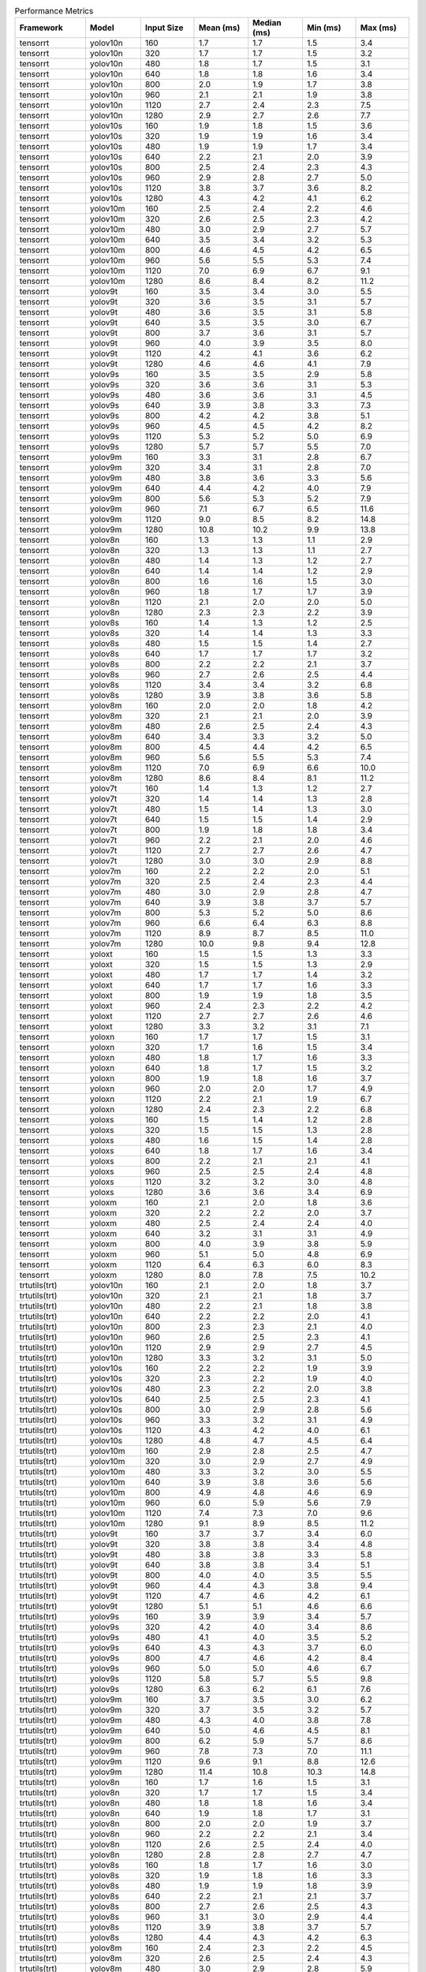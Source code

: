 .. csv-table:: Performance Metrics
   :header: Framework,Model,Input Size,Mean (ms),Median (ms),Min (ms),Max (ms)
   :widths: 10,10,10,10,10,10,10

   tensorrt,yolov10n,160,1.7,1.7,1.5,3.4
   tensorrt,yolov10n,320,1.7,1.7,1.5,3.2
   tensorrt,yolov10n,480,1.8,1.7,1.5,3.1
   tensorrt,yolov10n,640,1.8,1.8,1.6,3.4
   tensorrt,yolov10n,800,2.0,1.9,1.7,3.8
   tensorrt,yolov10n,960,2.1,2.1,1.9,3.8
   tensorrt,yolov10n,1120,2.7,2.4,2.3,7.5
   tensorrt,yolov10n,1280,2.9,2.7,2.6,7.7
   tensorrt,yolov10s,160,1.9,1.8,1.5,3.6
   tensorrt,yolov10s,320,1.9,1.9,1.6,3.4
   tensorrt,yolov10s,480,1.9,1.9,1.7,3.4
   tensorrt,yolov10s,640,2.2,2.1,2.0,3.9
   tensorrt,yolov10s,800,2.5,2.4,2.3,4.3
   tensorrt,yolov10s,960,2.9,2.8,2.7,5.0
   tensorrt,yolov10s,1120,3.8,3.7,3.6,8.2
   tensorrt,yolov10s,1280,4.3,4.2,4.1,6.2
   tensorrt,yolov10m,160,2.5,2.4,2.2,4.6
   tensorrt,yolov10m,320,2.6,2.5,2.3,4.2
   tensorrt,yolov10m,480,3.0,2.9,2.7,5.7
   tensorrt,yolov10m,640,3.5,3.4,3.2,5.3
   tensorrt,yolov10m,800,4.6,4.5,4.2,6.5
   tensorrt,yolov10m,960,5.6,5.5,5.3,7.4
   tensorrt,yolov10m,1120,7.0,6.9,6.7,9.1
   tensorrt,yolov10m,1280,8.6,8.4,8.2,11.2
   tensorrt,yolov9t,160,3.5,3.4,3.0,5.5
   tensorrt,yolov9t,320,3.6,3.5,3.1,5.7
   tensorrt,yolov9t,480,3.6,3.5,3.1,5.8
   tensorrt,yolov9t,640,3.5,3.5,3.0,6.7
   tensorrt,yolov9t,800,3.7,3.6,3.1,5.7
   tensorrt,yolov9t,960,4.0,3.9,3.5,8.0
   tensorrt,yolov9t,1120,4.2,4.1,3.6,6.2
   tensorrt,yolov9t,1280,4.6,4.6,4.1,7.9
   tensorrt,yolov9s,160,3.5,3.5,2.9,5.8
   tensorrt,yolov9s,320,3.6,3.6,3.1,5.3
   tensorrt,yolov9s,480,3.6,3.6,3.1,4.5
   tensorrt,yolov9s,640,3.9,3.8,3.3,7.3
   tensorrt,yolov9s,800,4.2,4.2,3.8,5.1
   tensorrt,yolov9s,960,4.5,4.5,4.2,8.2
   tensorrt,yolov9s,1120,5.3,5.2,5.0,6.9
   tensorrt,yolov9s,1280,5.7,5.7,5.5,7.0
   tensorrt,yolov9m,160,3.3,3.1,2.8,6.7
   tensorrt,yolov9m,320,3.4,3.1,2.8,7.0
   tensorrt,yolov9m,480,3.8,3.6,3.3,5.6
   tensorrt,yolov9m,640,4.4,4.2,4.0,7.9
   tensorrt,yolov9m,800,5.6,5.3,5.2,7.9
   tensorrt,yolov9m,960,7.1,6.7,6.5,11.6
   tensorrt,yolov9m,1120,9.0,8.5,8.2,14.8
   tensorrt,yolov9m,1280,10.8,10.2,9.9,13.8
   tensorrt,yolov8n,160,1.3,1.3,1.1,2.9
   tensorrt,yolov8n,320,1.3,1.3,1.1,2.7
   tensorrt,yolov8n,480,1.4,1.3,1.2,2.7
   tensorrt,yolov8n,640,1.4,1.4,1.2,2.9
   tensorrt,yolov8n,800,1.6,1.6,1.5,3.0
   tensorrt,yolov8n,960,1.8,1.7,1.7,3.9
   tensorrt,yolov8n,1120,2.1,2.0,2.0,5.0
   tensorrt,yolov8n,1280,2.3,2.3,2.2,3.9
   tensorrt,yolov8s,160,1.4,1.3,1.2,2.5
   tensorrt,yolov8s,320,1.4,1.4,1.3,3.3
   tensorrt,yolov8s,480,1.5,1.5,1.4,2.7
   tensorrt,yolov8s,640,1.7,1.7,1.7,3.2
   tensorrt,yolov8s,800,2.2,2.2,2.1,3.7
   tensorrt,yolov8s,960,2.7,2.6,2.5,4.4
   tensorrt,yolov8s,1120,3.4,3.4,3.2,6.8
   tensorrt,yolov8s,1280,3.9,3.8,3.6,5.8
   tensorrt,yolov8m,160,2.0,2.0,1.8,4.2
   tensorrt,yolov8m,320,2.1,2.1,2.0,3.9
   tensorrt,yolov8m,480,2.6,2.5,2.4,4.3
   tensorrt,yolov8m,640,3.4,3.3,3.2,5.0
   tensorrt,yolov8m,800,4.5,4.4,4.2,6.5
   tensorrt,yolov8m,960,5.6,5.5,5.3,7.4
   tensorrt,yolov8m,1120,7.0,6.9,6.6,10.0
   tensorrt,yolov8m,1280,8.6,8.4,8.1,11.2
   tensorrt,yolov7t,160,1.4,1.3,1.2,2.7
   tensorrt,yolov7t,320,1.4,1.4,1.3,2.8
   tensorrt,yolov7t,480,1.5,1.4,1.3,3.0
   tensorrt,yolov7t,640,1.5,1.5,1.4,2.9
   tensorrt,yolov7t,800,1.9,1.8,1.8,3.4
   tensorrt,yolov7t,960,2.2,2.1,2.0,4.6
   tensorrt,yolov7t,1120,2.7,2.7,2.6,4.7
   tensorrt,yolov7t,1280,3.0,3.0,2.9,8.8
   tensorrt,yolov7m,160,2.2,2.2,2.0,5.1
   tensorrt,yolov7m,320,2.5,2.4,2.3,4.4
   tensorrt,yolov7m,480,3.0,2.9,2.8,4.7
   tensorrt,yolov7m,640,3.9,3.8,3.7,5.7
   tensorrt,yolov7m,800,5.3,5.2,5.0,8.6
   tensorrt,yolov7m,960,6.6,6.4,6.3,8.8
   tensorrt,yolov7m,1120,8.9,8.7,8.5,11.0
   tensorrt,yolov7m,1280,10.0,9.8,9.4,12.8
   tensorrt,yoloxt,160,1.5,1.5,1.3,3.3
   tensorrt,yoloxt,320,1.5,1.5,1.3,2.9
   tensorrt,yoloxt,480,1.7,1.7,1.4,3.2
   tensorrt,yoloxt,640,1.7,1.7,1.6,3.3
   tensorrt,yoloxt,800,1.9,1.9,1.8,3.5
   tensorrt,yoloxt,960,2.4,2.3,2.2,4.2
   tensorrt,yoloxt,1120,2.7,2.7,2.6,4.6
   tensorrt,yoloxt,1280,3.3,3.2,3.1,7.1
   tensorrt,yoloxn,160,1.7,1.7,1.5,3.1
   tensorrt,yoloxn,320,1.7,1.6,1.5,3.4
   tensorrt,yoloxn,480,1.8,1.7,1.6,3.3
   tensorrt,yoloxn,640,1.8,1.7,1.5,3.2
   tensorrt,yoloxn,800,1.9,1.8,1.6,3.7
   tensorrt,yoloxn,960,2.0,2.0,1.7,4.9
   tensorrt,yoloxn,1120,2.2,2.1,1.9,6.7
   tensorrt,yoloxn,1280,2.4,2.3,2.2,6.8
   tensorrt,yoloxs,160,1.5,1.4,1.2,2.8
   tensorrt,yoloxs,320,1.5,1.5,1.3,2.8
   tensorrt,yoloxs,480,1.6,1.5,1.4,2.8
   tensorrt,yoloxs,640,1.8,1.7,1.6,3.4
   tensorrt,yoloxs,800,2.2,2.1,2.1,4.1
   tensorrt,yoloxs,960,2.5,2.5,2.4,4.8
   tensorrt,yoloxs,1120,3.2,3.2,3.0,4.8
   tensorrt,yoloxs,1280,3.6,3.6,3.4,6.9
   tensorrt,yoloxm,160,2.1,2.0,1.8,3.6
   tensorrt,yoloxm,320,2.2,2.2,2.0,3.7
   tensorrt,yoloxm,480,2.5,2.4,2.4,4.0
   tensorrt,yoloxm,640,3.2,3.1,3.1,4.9
   tensorrt,yoloxm,800,4.0,3.9,3.8,5.9
   tensorrt,yoloxm,960,5.1,5.0,4.8,6.9
   tensorrt,yoloxm,1120,6.4,6.3,6.0,8.3
   tensorrt,yoloxm,1280,8.0,7.8,7.5,10.2
   trtutils(trt),yolov10n,160,2.1,2.0,1.8,3.7
   trtutils(trt),yolov10n,320,2.1,2.1,1.8,3.7
   trtutils(trt),yolov10n,480,2.2,2.1,1.8,3.8
   trtutils(trt),yolov10n,640,2.2,2.2,2.0,4.1
   trtutils(trt),yolov10n,800,2.3,2.3,2.1,4.0
   trtutils(trt),yolov10n,960,2.6,2.5,2.3,4.1
   trtutils(trt),yolov10n,1120,2.9,2.9,2.7,4.5
   trtutils(trt),yolov10n,1280,3.3,3.2,3.1,5.0
   trtutils(trt),yolov10s,160,2.2,2.2,1.9,3.9
   trtutils(trt),yolov10s,320,2.3,2.2,1.9,4.0
   trtutils(trt),yolov10s,480,2.3,2.2,2.0,3.8
   trtutils(trt),yolov10s,640,2.5,2.5,2.3,4.1
   trtutils(trt),yolov10s,800,3.0,2.9,2.8,5.6
   trtutils(trt),yolov10s,960,3.3,3.2,3.1,4.9
   trtutils(trt),yolov10s,1120,4.3,4.2,4.0,6.1
   trtutils(trt),yolov10s,1280,4.8,4.7,4.5,6.4
   trtutils(trt),yolov10m,160,2.9,2.8,2.5,4.7
   trtutils(trt),yolov10m,320,3.0,2.9,2.7,4.9
   trtutils(trt),yolov10m,480,3.3,3.2,3.0,5.5
   trtutils(trt),yolov10m,640,3.9,3.8,3.6,5.6
   trtutils(trt),yolov10m,800,4.9,4.8,4.6,6.9
   trtutils(trt),yolov10m,960,6.0,5.9,5.6,7.9
   trtutils(trt),yolov10m,1120,7.4,7.3,7.0,9.6
   trtutils(trt),yolov10m,1280,9.1,8.9,8.5,11.2
   trtutils(trt),yolov9t,160,3.7,3.7,3.4,6.0
   trtutils(trt),yolov9t,320,3.8,3.8,3.4,4.8
   trtutils(trt),yolov9t,480,3.8,3.8,3.3,5.8
   trtutils(trt),yolov9t,640,3.8,3.8,3.4,5.1
   trtutils(trt),yolov9t,800,4.0,4.0,3.5,5.5
   trtutils(trt),yolov9t,960,4.4,4.3,3.8,9.4
   trtutils(trt),yolov9t,1120,4.7,4.6,4.2,6.1
   trtutils(trt),yolov9t,1280,5.1,5.1,4.6,6.6
   trtutils(trt),yolov9s,160,3.9,3.9,3.4,5.7
   trtutils(trt),yolov9s,320,4.2,4.0,3.4,8.6
   trtutils(trt),yolov9s,480,4.1,4.0,3.5,5.2
   trtutils(trt),yolov9s,640,4.3,4.3,3.7,6.0
   trtutils(trt),yolov9s,800,4.7,4.6,4.2,8.4
   trtutils(trt),yolov9s,960,5.0,5.0,4.6,6.7
   trtutils(trt),yolov9s,1120,5.8,5.7,5.5,9.8
   trtutils(trt),yolov9s,1280,6.3,6.2,6.1,7.6
   trtutils(trt),yolov9m,160,3.7,3.5,3.0,6.2
   trtutils(trt),yolov9m,320,3.7,3.5,3.2,5.7
   trtutils(trt),yolov9m,480,4.3,4.0,3.8,7.8
   trtutils(trt),yolov9m,640,5.0,4.6,4.5,8.1
   trtutils(trt),yolov9m,800,6.2,5.9,5.7,8.6
   trtutils(trt),yolov9m,960,7.8,7.3,7.0,11.1
   trtutils(trt),yolov9m,1120,9.6,9.1,8.8,12.6
   trtutils(trt),yolov9m,1280,11.4,10.8,10.3,14.8
   trtutils(trt),yolov8n,160,1.7,1.6,1.5,3.1
   trtutils(trt),yolov8n,320,1.7,1.7,1.5,3.4
   trtutils(trt),yolov8n,480,1.8,1.8,1.6,3.4
   trtutils(trt),yolov8n,640,1.9,1.8,1.7,3.1
   trtutils(trt),yolov8n,800,2.0,2.0,1.9,3.7
   trtutils(trt),yolov8n,960,2.2,2.2,2.1,3.4
   trtutils(trt),yolov8n,1120,2.6,2.5,2.4,4.0
   trtutils(trt),yolov8n,1280,2.8,2.8,2.7,4.7
   trtutils(trt),yolov8s,160,1.8,1.7,1.6,3.0
   trtutils(trt),yolov8s,320,1.9,1.8,1.6,3.3
   trtutils(trt),yolov8s,480,1.9,1.9,1.8,3.9
   trtutils(trt),yolov8s,640,2.2,2.1,2.1,3.7
   trtutils(trt),yolov8s,800,2.7,2.6,2.5,4.3
   trtutils(trt),yolov8s,960,3.1,3.0,2.9,4.4
   trtutils(trt),yolov8s,1120,3.9,3.8,3.7,5.7
   trtutils(trt),yolov8s,1280,4.4,4.3,4.2,6.3
   trtutils(trt),yolov8m,160,2.4,2.3,2.2,4.5
   trtutils(trt),yolov8m,320,2.6,2.5,2.4,4.3
   trtutils(trt),yolov8m,480,3.0,2.9,2.8,5.9
   trtutils(trt),yolov8m,640,3.7,3.6,3.5,5.5
   trtutils(trt),yolov8m,800,4.8,4.7,4.6,6.3
   trtutils(trt),yolov8m,960,6.0,5.9,5.6,8.2
   trtutils(trt),yolov8m,1120,7.5,7.3,7.0,9.7
   trtutils(trt),yolov8m,1280,9.1,8.9,8.6,11.2
   trtutils(trt),yolov7t,160,1.8,1.7,1.6,3.4
   trtutils(trt),yolov7t,320,1.8,1.7,1.6,3.0
   trtutils(trt),yolov7t,480,1.9,1.8,1.7,3.5
   trtutils(trt),yolov7t,640,1.9,1.9,1.8,4.9
   trtutils(trt),yolov7t,800,2.3,2.2,2.2,3.8
   trtutils(trt),yolov7t,960,2.6,2.6,2.5,4.5
   trtutils(trt),yolov7t,1120,3.2,3.1,3.0,4.8
   trtutils(trt),yolov7t,1280,3.5,3.4,3.3,5.3
   trtutils(trt),yolov7m,160,2.7,2.6,2.5,8.0
   trtutils(trt),yolov7m,320,2.9,2.8,2.7,5.0
   trtutils(trt),yolov7m,480,3.4,3.3,3.2,5.2
   trtutils(trt),yolov7m,640,4.2,4.2,4.0,6.2
   trtutils(trt),yolov7m,800,5.7,5.6,5.4,7.5
   trtutils(trt),yolov7m,960,7.0,6.8,6.5,9.3
   trtutils(trt),yolov7m,1120,9.3,9.1,8.7,11.6
   trtutils(trt),yolov7m,1280,10.5,10.3,9.7,12.9
   trtutils(trt),yoloxt,160,1.9,1.8,1.6,3.3
   trtutils(trt),yoloxt,320,1.9,1.9,1.7,3.2
   trtutils(trt),yoloxt,480,2.1,2.1,1.8,3.5
   trtutils(trt),yoloxt,640,2.4,2.3,2.1,4.2
   trtutils(trt),yoloxt,800,2.7,2.7,2.6,4.3
   trtutils(trt),yoloxt,960,3.3,3.3,3.2,4.7
   trtutils(trt),yoloxt,1120,3.9,3.9,3.8,5.7
   trtutils(trt),yoloxt,1280,4.8,4.7,4.6,6.6
   trtutils(trt),yoloxn,160,2.1,2.0,1.9,3.5
   trtutils(trt),yoloxn,320,2.2,2.1,1.9,5.0
   trtutils(trt),yoloxn,480,2.3,2.2,2.1,5.1
   trtutils(trt),yoloxn,640,2.4,2.4,2.2,4.1
   trtutils(trt),yoloxn,800,2.8,2.7,2.5,4.2
   trtutils(trt),yoloxn,960,3.1,3.0,2.8,4.7
   trtutils(trt),yoloxn,1120,3.5,3.4,3.2,5.1
   trtutils(trt),yoloxn,1280,4.1,4.0,3.8,6.1
   trtutils(trt),yoloxs,160,1.9,1.8,1.6,3.2
   trtutils(trt),yoloxs,320,1.9,1.9,1.7,3.3
   trtutils(trt),yoloxs,480,2.1,2.0,1.9,3.7
   trtutils(trt),yoloxs,640,2.4,2.4,2.2,4.0
   trtutils(trt),yoloxs,800,3.0,2.9,2.9,4.7
   trtutils(trt),yoloxs,960,3.5,3.5,3.4,5.1
   trtutils(trt),yoloxs,1120,4.4,4.4,4.3,6.1
   trtutils(trt),yoloxs,1280,5.1,5.0,5.0,6.6
   trtutils(trt),yoloxm,160,2.5,2.4,2.2,6.0
   trtutils(trt),yoloxm,320,2.8,2.6,2.4,7.1
   trtutils(trt),yoloxm,480,3.0,2.9,2.9,4.5
   trtutils(trt),yoloxm,640,3.8,3.7,3.6,5.8
   trtutils(trt),yoloxm,800,4.7,4.7,4.5,6.0
   trtutils(trt),yoloxm,960,6.0,5.9,5.7,7.9
   trtutils(trt),yoloxm,1120,7.5,7.4,7.1,9.8
   trtutils(trt),yoloxm,1280,9.4,9.2,8.9,12.3
   trtutils(cuda),yolov10n,160,2.2,2.1,1.9,3.8
   trtutils(cuda),yolov10n,320,2.2,2.2,1.9,3.7
   trtutils(cuda),yolov10n,480,2.3,2.3,2.1,3.6
   trtutils(cuda),yolov10n,640,2.4,2.3,2.1,4.1
   trtutils(cuda),yolov10n,800,2.5,2.4,2.2,4.0
   trtutils(cuda),yolov10n,960,2.8,2.7,2.5,5.7
   trtutils(cuda),yolov10n,1120,3.1,3.0,2.9,4.8
   trtutils(cuda),yolov10n,1280,3.5,3.4,3.3,5.5
   trtutils(cuda),yolov10s,160,2.4,2.3,2.1,4.0
   trtutils(cuda),yolov10s,320,2.4,2.4,2.1,4.3
   trtutils(cuda),yolov10s,480,2.5,2.4,2.2,4.2
   trtutils(cuda),yolov10s,640,2.7,2.6,2.5,4.7
   trtutils(cuda),yolov10s,800,3.1,3.0,2.9,4.8
   trtutils(cuda),yolov10s,960,3.5,3.4,3.3,7.4
   trtutils(cuda),yolov10s,1120,4.6,4.5,4.3,5.8
   trtutils(cuda),yolov10s,1280,5.1,5.0,4.8,7.3
   trtutils(cuda),yolov10m,160,3.0,2.9,2.7,4.8
   trtutils(cuda),yolov10m,320,3.2,3.1,2.8,5.2
   trtutils(cuda),yolov10m,480,3.5,3.4,3.2,5.4
   trtutils(cuda),yolov10m,640,4.0,4.0,3.8,6.1
   trtutils(cuda),yolov10m,800,5.1,5.0,4.7,7.1
   trtutils(cuda),yolov10m,960,6.1,6.0,5.8,8.2
   trtutils(cuda),yolov10m,1120,7.6,7.5,7.2,10.0
   trtutils(cuda),yolov10m,1280,9.3,9.1,8.7,11.5
   trtutils(cuda),yolov9t,160,3.9,3.9,3.6,5.8
   trtutils(cuda),yolov9t,320,4.0,4.0,3.6,5.0
   trtutils(cuda),yolov9t,480,4.0,4.0,3.6,6.1
   trtutils(cuda),yolov9t,640,4.0,3.9,3.5,4.9
   trtutils(cuda),yolov9t,800,4.2,4.2,3.8,5.4
   trtutils(cuda),yolov9t,960,4.5,4.5,4.0,5.7
   trtutils(cuda),yolov9t,1120,4.8,4.7,4.2,6.2
   trtutils(cuda),yolov9t,1280,5.4,5.3,4.9,6.4
   trtutils(cuda),yolov9s,160,4.0,4.0,3.5,6.1
   trtutils(cuda),yolov9s,320,4.2,4.2,3.7,6.5
   trtutils(cuda),yolov9s,480,4.3,4.2,3.7,5.9
   trtutils(cuda),yolov9s,640,4.4,4.4,3.9,5.3
   trtutils(cuda),yolov9s,800,4.8,4.7,4.4,6.4
   trtutils(cuda),yolov9s,960,5.2,5.2,4.9,7.2
   trtutils(cuda),yolov9s,1120,6.1,5.8,5.6,9.5
   trtutils(cuda),yolov9s,1280,6.5,6.4,6.3,7.5
   trtutils(cuda),yolov9m,160,3.9,3.7,3.3,6.0
   trtutils(cuda),yolov9m,320,3.9,3.6,3.3,5.9
   trtutils(cuda),yolov9m,480,4.5,4.2,3.9,8.1
   trtutils(cuda),yolov9m,640,5.2,4.8,4.6,7.6
   trtutils(cuda),yolov9m,800,6.5,6.1,5.8,9.6
   trtutils(cuda),yolov9m,960,7.8,7.4,7.1,10.9
   trtutils(cuda),yolov9m,1120,9.8,9.3,9.0,13.3
   trtutils(cuda),yolov9m,1280,11.6,11.0,10.7,15.1
   trtutils(cuda),yolov8n,160,1.8,1.8,1.6,3.0
   trtutils(cuda),yolov8n,320,1.9,1.8,1.6,3.4
   trtutils(cuda),yolov8n,480,2.0,1.9,1.7,3.9
   trtutils(cuda),yolov8n,640,2.0,2.0,1.8,3.5
   trtutils(cuda),yolov8n,800,2.2,2.2,2.0,3.8
   trtutils(cuda),yolov8n,960,2.4,2.4,2.3,3.8
   trtutils(cuda),yolov8n,1120,2.7,2.7,2.6,4.4
   trtutils(cuda),yolov8n,1280,3.0,3.0,2.9,4.7
   trtutils(cuda),yolov8s,160,1.9,1.9,1.7,3.4
   trtutils(cuda),yolov8s,320,2.0,1.9,1.8,4.6
   trtutils(cuda),yolov8s,480,2.1,2.0,1.9,3.6
   trtutils(cuda),yolov8s,640,2.3,2.3,2.2,3.7
   trtutils(cuda),yolov8s,800,2.8,2.7,2.7,4.5
   trtutils(cuda),yolov8s,960,3.2,3.2,3.1,4.7
   trtutils(cuda),yolov8s,1120,4.1,4.0,3.9,6.2
   trtutils(cuda),yolov8s,1280,4.6,4.6,4.4,6.4
   trtutils(cuda),yolov8m,160,2.6,2.5,2.3,4.6
   trtutils(cuda),yolov8m,320,2.7,2.6,2.6,4.5
   trtutils(cuda),yolov8m,480,3.1,3.0,3.0,5.7
   trtutils(cuda),yolov8m,640,3.9,3.8,3.7,5.8
   trtutils(cuda),yolov8m,800,5.0,4.9,4.7,6.8
   trtutils(cuda),yolov8m,960,6.2,6.0,5.7,8.2
   trtutils(cuda),yolov8m,1120,7.7,7.5,7.1,10.3
   trtutils(cuda),yolov8m,1280,9.3,9.1,8.6,12.0
   trtutils(cuda),yolov7t,160,1.9,1.9,1.7,3.1
   trtutils(cuda),yolov7t,320,2.0,1.9,1.7,3.3
   trtutils(cuda),yolov7t,480,2.0,2.0,1.8,4.2
   trtutils(cuda),yolov7t,640,2.1,2.1,1.9,3.8
   trtutils(cuda),yolov7t,800,2.5,2.4,2.3,4.3
   trtutils(cuda),yolov7t,960,2.8,2.7,2.6,4.6
   trtutils(cuda),yolov7t,1120,3.4,3.3,3.2,5.1
   trtutils(cuda),yolov7t,1280,3.7,3.7,3.5,5.6
   trtutils(cuda),yolov7m,160,2.8,2.7,2.6,4.4
   trtutils(cuda),yolov7m,320,3.1,3.0,2.8,8.1
   trtutils(cuda),yolov7m,480,3.5,3.4,3.4,5.6
   trtutils(cuda),yolov7m,640,4.4,4.3,4.2,6.4
   trtutils(cuda),yolov7m,800,5.9,5.7,5.5,7.9
   trtutils(cuda),yolov7m,960,7.2,7.0,6.7,9.4
   trtutils(cuda),yolov7m,1120,9.6,9.4,9.1,11.9
   trtutils(cuda),yolov7m,1280,10.7,10.5,9.8,13.2
   trtutils(cuda),yoloxt,160,2.0,2.0,1.7,3.9
   trtutils(cuda),yoloxt,320,2.1,2.0,1.8,3.7
   trtutils(cuda),yoloxt,480,2.2,2.2,2.0,3.5
   trtutils(cuda),yoloxt,640,2.5,2.5,2.3,4.1
   trtutils(cuda),yoloxt,800,2.9,2.9,2.8,4.6
   trtutils(cuda),yoloxt,960,3.5,3.4,3.4,5.3
   trtutils(cuda),yoloxt,1120,4.1,4.0,4.0,5.8
   trtutils(cuda),yoloxt,1280,5.0,4.9,4.8,6.9
   trtutils(cuda),yoloxn,160,2.2,2.2,2.0,6.4
   trtutils(cuda),yoloxn,320,2.3,2.2,2.0,4.0
   trtutils(cuda),yoloxn,480,2.5,2.4,2.2,5.3
   trtutils(cuda),yoloxn,640,2.6,2.5,2.3,4.1
   trtutils(cuda),yoloxn,800,2.9,2.8,2.6,5.0
   trtutils(cuda),yoloxn,960,3.3,3.2,3.0,5.5
   trtutils(cuda),yoloxn,1120,3.7,3.6,3.4,5.3
   trtutils(cuda),yoloxn,1280,4.3,4.2,4.0,6.7
   trtutils(cuda),yoloxs,160,2.0,1.9,1.7,3.6
   trtutils(cuda),yoloxs,320,2.1,2.0,1.9,4.1
   trtutils(cuda),yoloxs,480,2.2,2.2,2.0,3.7
   trtutils(cuda),yoloxs,640,2.6,2.5,2.4,4.8
   trtutils(cuda),yoloxs,800,3.2,3.1,3.1,4.5
   trtutils(cuda),yoloxs,960,3.7,3.6,3.6,5.4
   trtutils(cuda),yoloxs,1120,4.6,4.5,4.5,5.9
   trtutils(cuda),yoloxs,1280,5.3,5.2,5.2,7.4
   trtutils(cuda),yoloxm,160,2.6,2.5,2.3,4.1
   trtutils(cuda),yoloxm,320,2.8,2.7,2.5,4.6
   trtutils(cuda),yoloxm,480,3.2,3.1,3.0,4.8
   trtutils(cuda),yoloxm,640,4.0,3.9,3.8,6.0
   trtutils(cuda),yoloxm,800,4.9,4.8,4.7,6.4
   trtutils(cuda),yoloxm,960,6.2,6.1,6.0,8.4
   trtutils(cuda),yoloxm,1120,7.7,7.5,7.4,9.8
   trtutils(cuda),yoloxm,1280,9.6,9.5,9.2,11.5
   trtutils(cpu),yolov10n,160,2.1,1.9,1.7,4.1
   trtutils(cpu),yolov10n,320,2.3,2.2,2.0,4.1
   trtutils(cpu),yolov10n,480,2.8,2.7,2.4,5.1
   trtutils(cpu),yolov10n,640,5.9,5.7,5.0,9.9
   trtutils(cpu),yolov10n,800,8.4,8.3,6.5,13.7
   trtutils(cpu),yolov10n,960,12.0,11.9,10.4,21.1
   trtutils(cpu),yolov10n,1120,16.6,16.3,14.0,27.4
   trtutils(cpu),yolov10n,1280,22.6,22.3,20.0,37.0
   trtutils(cpu),yolov10s,160,2.1,2.1,1.8,3.5
   trtutils(cpu),yolov10s,320,2.5,2.4,2.2,5.6
   trtutils(cpu),yolov10s,480,2.9,2.9,2.6,4.8
   trtutils(cpu),yolov10s,640,4.2,4.0,3.7,7.4
   trtutils(cpu),yolov10s,800,6.3,6.2,5.8,10.6
   trtutils(cpu),yolov10s,960,9.2,9.1,8.5,13.2
   trtutils(cpu),yolov10s,1120,17.9,17.7,15.3,28.7
   trtutils(cpu),yolov10s,1280,24.6,24.3,21.5,39.8
   trtutils(cpu),yolov10m,160,2.7,2.6,2.3,4.4
   trtutils(cpu),yolov10m,320,3.6,3.1,2.9,6.8
   trtutils(cpu),yolov10m,480,4.0,3.8,3.6,6.3
   trtutils(cpu),yolov10m,640,5.5,5.3,5.1,8.4
   trtutils(cpu),yolov10m,800,8.3,8.1,7.7,11.1
   trtutils(cpu),yolov10m,960,12.0,11.7,11.2,15.1
   trtutils(cpu),yolov10m,1120,19.4,19.0,18.3,33.2
   trtutils(cpu),yolov10m,1280,27.7,27.3,25.8,56.7
   trtutils(cpu),yolov9t,160,3.7,3.6,3.3,6.1
   trtutils(cpu),yolov9t,320,4.2,4.1,3.7,6.3
   trtutils(cpu),yolov9t,480,4.6,4.5,4.1,7.3
   trtutils(cpu),yolov9t,640,5.7,5.5,5.0,8.4
   trtutils(cpu),yolov9t,800,7.9,7.7,7.1,13.9
   trtutils(cpu),yolov9t,960,10.9,10.6,9.8,16.6
   trtutils(cpu),yolov9t,1120,18.0,17.8,15.5,29.8
   trtutils(cpu),yolov9t,1280,25.4,24.9,22.3,44.9
   trtutils(cpu),yolov9s,160,3.8,3.7,3.2,8.3
   trtutils(cpu),yolov9s,320,4.3,4.3,3.6,5.2
   trtutils(cpu),yolov9s,480,4.7,4.6,4.1,9.7
   trtutils(cpu),yolov9s,640,6.1,5.8,5.2,13.4
   trtutils(cpu),yolov9s,800,8.5,8.3,7.8,13.3
   trtutils(cpu),yolov9s,960,11.3,11.2,10.4,15.9
   trtutils(cpu),yolov9s,1120,18.7,18.6,16.8,36.4
   trtutils(cpu),yolov9s,1280,27.2,27.1,23.3,45.6
   trtutils(cpu),yolov9m,160,3.6,3.4,2.9,6.2
   trtutils(cpu),yolov9m,320,4.5,4.2,3.9,6.6
   trtutils(cpu),yolov9m,480,6.2,6.0,5.5,9.2
   trtutils(cpu),yolov9m,640,8.0,7.7,6.6,13.0
   trtutils(cpu),yolov9m,800,11.9,11.6,10.0,20.6
   trtutils(cpu),yolov9m,960,16.7,16.3,15.1,30.2
   trtutils(cpu),yolov9m,1120,21.8,21.5,19.8,36.4
   trtutils(cpu),yolov9m,1280,29.3,29.0,27.2,45.4
   trtutils(cpu),yolov8n,160,1.5,1.5,1.3,2.8
   trtutils(cpu),yolov8n,320,1.9,1.9,1.7,3.9
   trtutils(cpu),yolov8n,480,2.6,2.5,2.3,4.7
   trtutils(cpu),yolov8n,640,3.5,3.4,3.2,6.0
   trtutils(cpu),yolov8n,800,5.8,5.6,5.1,9.9
   trtutils(cpu),yolov8n,960,8.7,8.5,7.7,13.1
   trtutils(cpu),yolov8n,1120,15.5,15.3,13.4,29.0
   trtutils(cpu),yolov8n,1280,22.3,22.0,19.8,42.5
   trtutils(cpu),yolov8s,160,1.8,1.6,1.4,4.0
   trtutils(cpu),yolov8s,320,2.1,2.0,1.8,3.6
   trtutils(cpu),yolov8s,480,2.6,2.6,2.4,4.6
   trtutils(cpu),yolov8s,640,3.8,3.6,3.4,6.4
   trtutils(cpu),yolov8s,800,6.1,5.9,5.7,9.1
   trtutils(cpu),yolov8s,960,9.1,9.0,8.4,12.3
   trtutils(cpu),yolov8s,1120,17.4,17.3,14.9,31.7
   trtutils(cpu),yolov8s,1280,24.4,24.0,21.0,43.7
   trtutils(cpu),yolov8m,160,2.6,2.2,2.1,5.2
   trtutils(cpu),yolov8m,320,2.8,2.7,2.6,4.4
   trtutils(cpu),yolov8m,480,3.7,3.6,3.5,6.0
   trtutils(cpu),yolov8m,640,5.3,5.1,4.9,9.5
   trtutils(cpu),yolov8m,800,8.2,8.1,7.7,12.4
   trtutils(cpu),yolov8m,960,11.9,11.7,11.0,14.7
   trtutils(cpu),yolov8m,1120,19.1,18.8,18.0,33.1
   trtutils(cpu),yolov8m,1280,27.4,27.0,25.6,45.3
   trtutils(cpu),yolov7t,160,1.6,1.6,1.5,3.1
   trtutils(cpu),yolov7t,320,2.0,2.0,1.8,4.0
   trtutils(cpu),yolov7t,480,2.6,2.5,2.3,4.4
   trtutils(cpu),yolov7t,640,3.7,3.6,3.3,7.2
   trtutils(cpu),yolov7t,800,6.0,5.8,5.5,10.0
   trtutils(cpu),yolov7t,960,9.1,8.9,8.0,12.8
   trtutils(cpu),yolov7t,1120,15.9,15.7,13.8,27.2
   trtutils(cpu),yolov7t,1280,23.0,22.7,20.2,43.8
   trtutils(cpu),yolov7m,160,2.5,2.5,2.3,8.9
   trtutils(cpu),yolov7m,320,3.1,3.0,2.9,5.1
   trtutils(cpu),yolov7m,480,4.0,3.9,3.8,6.5
   trtutils(cpu),yolov7m,640,5.9,5.7,5.5,8.4
   trtutils(cpu),yolov7m,800,9.2,9.0,8.7,13.5
   trtutils(cpu),yolov7m,960,12.8,12.6,11.9,15.8
   trtutils(cpu),yolov7m,1120,20.6,20.2,19.4,35.8
   trtutils(cpu),yolov7m,1280,27.6,27.2,26.3,42.5
   trtutils(cpu),yoloxt,160,1.8,1.7,1.6,3.4
   trtutils(cpu),yoloxt,320,2.2,2.1,1.9,3.9
   trtutils(cpu),yoloxt,480,2.8,2.7,2.5,5.6
   trtutils(cpu),yoloxt,640,4.1,4.0,3.8,7.5
   trtutils(cpu),yoloxt,800,6.4,6.3,5.9,9.7
   trtutils(cpu),yoloxt,960,9.5,9.3,8.8,12.6
   trtutils(cpu),yoloxt,1120,17.4,17.2,15.1,30.6
   trtutils(cpu),yoloxt,1280,24.6,24.3,22.0,43.2
   trtutils(cpu),yoloxn,160,2.0,1.9,1.8,4.0
   trtutils(cpu),yoloxn,320,2.4,2.3,2.1,3.8
   trtutils(cpu),yoloxn,480,3.0,2.9,2.7,4.8
   trtutils(cpu),yoloxn,640,4.1,4.0,3.7,6.6
   trtutils(cpu),yoloxn,800,6.6,6.4,5.9,10.1
   trtutils(cpu),yoloxn,960,9.4,9.2,8.5,13.8
   trtutils(cpu),yoloxn,1120,16.4,16.2,14.9,27.4
   trtutils(cpu),yoloxn,1280,23.2,22.9,21.2,38.7
   trtutils(cpu),yoloxs,160,1.7,1.7,1.4,3.1
   trtutils(cpu),yoloxs,320,2.2,2.2,1.9,3.7
   trtutils(cpu),yoloxs,480,2.8,2.7,2.5,6.0
   trtutils(cpu),yoloxs,640,4.1,4.0,3.7,7.0
   trtutils(cpu),yoloxs,800,6.8,6.6,6.3,10.4
   trtutils(cpu),yoloxs,960,9.6,9.4,8.8,12.9
   trtutils(cpu),yoloxs,1120,18.0,17.9,15.6,27.1
   trtutils(cpu),yoloxs,1280,24.8,24.6,21.9,41.7
   trtutils(cpu),yoloxm,160,2.3,2.3,2.0,3.9
   trtutils(cpu),yoloxm,320,2.8,2.8,2.6,4.8
   trtutils(cpu),yoloxm,480,3.7,3.6,3.4,5.5
   trtutils(cpu),yoloxm,640,5.7,5.4,5.2,11.1
   trtutils(cpu),yoloxm,800,8.4,8.3,7.9,12.2
   trtutils(cpu),yoloxm,960,12.0,11.9,11.2,16.3
   trtutils(cpu),yoloxm,1120,19.5,19.2,18.5,36.7
   trtutils(cpu),yoloxm,1280,28.1,27.7,26.0,43.7
   ultralytics(trt),yolov10n,160,2.4,2.2,2.0,4.1
   ultralytics(trt),yolov10n,320,2.6,2.5,2.2,4.1
   ultralytics(trt),yolov10n,480,2.9,2.7,2.4,4.4
   ultralytics(trt),yolov10n,640,3.2,3.1,2.8,4.8
   ultralytics(trt),yolov10n,800,4.1,4.0,3.3,6.8
   ultralytics(trt),yolov10n,960,4.2,4.1,3.9,6.7
   ultralytics(trt),yolov10n,1120,4.9,4.9,4.7,7.0
   ultralytics(trt),yolov10n,1280,5.8,5.7,5.4,7.5
   ultralytics(trt),yolov10s,160,2.6,2.4,2.2,3.9
   ultralytics(trt),yolov10s,320,2.9,2.7,2.4,4.1
   ultralytics(trt),yolov10s,480,3.2,3.0,2.7,5.0
   ultralytics(trt),yolov10s,640,3.6,3.4,3.2,6.8
   ultralytics(trt),yolov10s,800,4.4,4.2,4.0,6.4
   ultralytics(trt),yolov10s,960,5.1,5.0,4.7,6.7
   ultralytics(trt),yolov10s,1120,6.5,6.3,6.1,8.8
   ultralytics(trt),yolov10s,1280,7.8,7.6,7.2,10.2
   ultralytics(trt),yolov10m,160,3.8,3.3,2.8,7.3
   ultralytics(trt),yolov10m,320,3.6,3.5,3.2,5.2
   ultralytics(trt),yolov10m,480,4.3,4.0,3.7,8.1
   ultralytics(trt),yolov10m,640,4.9,4.7,4.5,6.9
   ultralytics(trt),yolov10m,800,6.6,6.2,5.8,10.6
   ultralytics(trt),yolov10m,960,7.7,7.4,7.0,10.2
   ultralytics(trt),yolov10m,1120,9.5,9.3,9.0,11.8
   ultralytics(trt),yolov10m,1280,11.6,11.4,10.9,18.3
   ultralytics(trt),yolov9t,160,4.2,4.1,3.7,7.7
   ultralytics(trt),yolov9t,320,4.5,4.3,3.9,7.9
   ultralytics(trt),yolov9t,480,4.8,4.6,4.2,7.0
   ultralytics(trt),yolov9t,640,5.0,4.9,4.4,7.6
   ultralytics(trt),yolov9t,800,5.6,5.4,5.0,10.9
   ultralytics(trt),yolov9t,960,6.9,6.8,5.8,10.2
   ultralytics(trt),yolov9t,1120,8.6,8.6,6.6,13.7
   ultralytics(trt),yolov9t,1280,8.6,8.5,7.3,13.3
   ultralytics(trt),yolov9s,160,4.8,4.6,3.9,15.0
   ultralytics(trt),yolov9s,320,5.0,4.8,4.1,7.1
   ultralytics(trt),yolov9s,480,5.4,5.2,4.3,8.7
   ultralytics(trt),yolov9s,640,5.7,5.5,4.9,9.1
   ultralytics(trt),yolov9s,800,6.6,6.4,5.6,15.1
   ultralytics(trt),yolov9s,960,7.3,7.0,6.3,15.5
   ultralytics(trt),yolov9s,1120,8.4,8.2,7.6,11.6
   ultralytics(trt),yolov9s,1280,9.4,9.2,8.7,19.9
   ultralytics(trt),yolov9m,160,4.2,4.0,3.6,8.3
   ultralytics(trt),yolov9m,320,4.5,4.2,3.9,9.8
   ultralytics(trt),yolov9m,480,5.1,4.8,4.5,7.1
   ultralytics(trt),yolov9m,640,5.9,5.7,5.4,14.0
   ultralytics(trt),yolov9m,800,7.6,7.3,7.0,10.5
   ultralytics(trt),yolov9m,960,9.1,8.9,8.5,13.2
   ultralytics(trt),yolov9m,1120,11.3,11.2,10.6,13.8
   ultralytics(trt),yolov9m,1280,13.7,13.4,12.8,21.7
   ultralytics(trt),yolov8n,160,2.7,2.5,2.2,5.3
   ultralytics(trt),yolov8n,320,2.8,2.7,2.4,5.5
   ultralytics(trt),yolov8n,480,3.1,3.0,2.7,6.3
   ultralytics(trt),yolov8n,640,3.4,3.3,2.9,4.9
   ultralytics(trt),yolov8n,800,4.2,4.1,3.5,29.2
   ultralytics(trt),yolov8n,960,5.2,5.3,4.1,11.2
   ultralytics(trt),yolov8n,1120,5.3,5.2,4.9,8.1
   ultralytics(trt),yolov8n,1280,6.3,6.1,5.6,9.1
   ultralytics(trt),yolov8s,160,2.7,2.5,2.3,5.5
   ultralytics(trt),yolov8s,320,2.9,2.8,2.6,8.3
   ultralytics(trt),yolov8s,480,3.0,3.0,2.8,5.8
   ultralytics(trt),yolov8s,640,4.0,3.7,3.3,9.0
   ultralytics(trt),yolov8s,800,4.7,4.5,4.2,8.7
   ultralytics(trt),yolov8s,960,5.2,5.0,4.9,8.6
   ultralytics(trt),yolov8s,1120,6.5,6.4,6.2,10.3
   ultralytics(trt),yolov8s,1280,7.5,7.3,7.0,16.8
   ultralytics(trt),yolov8m,160,3.4,3.2,2.9,7.2
   ultralytics(trt),yolov8m,320,3.5,3.4,3.3,5.1
   ultralytics(trt),yolov8m,480,4.4,4.2,3.8,18.6
   ultralytics(trt),yolov8m,640,5.1,5.1,4.9,6.7
   ultralytics(trt),yolov8m,800,7.0,6.6,6.1,10.6
   ultralytics(trt),yolov8m,960,8.5,8.3,7.4,15.7
   ultralytics(trt),yolov8m,1120,9.9,9.7,9.3,13.3
   ultralytics(trt),yolov8m,1280,11.9,11.8,11.4,14.6
   ultralytics(torch),yolov10n,160,5.9,5.7,5.3,9.4
   ultralytics(torch),yolov10n,320,6.1,5.9,5.4,8.7
   ultralytics(torch),yolov10n,480,6.1,5.8,5.5,9.1
   ultralytics(torch),yolov10n,640,6.1,5.9,5.6,8.9
   ultralytics(torch),yolov10n,800,6.7,6.5,6.0,14.4
   ultralytics(torch),yolov10n,960,7.4,7.1,6.3,16.4
   ultralytics(torch),yolov10n,1120,7.6,7.5,7.1,12.3
   ultralytics(torch),yolov10n,1280,8.4,8.3,7.8,10.8
   ultralytics(torch),yolov10s,160,5.9,5.7,5.6,8.3
   ultralytics(torch),yolov10s,320,6.7,6.2,5.6,14.7
   ultralytics(torch),yolov10s,480,6.5,6.1,5.7,11.7
   ultralytics(torch),yolov10s,640,6.8,6.9,5.9,8.7
   ultralytics(torch),yolov10s,800,7.6,7.2,6.9,11.6
   ultralytics(torch),yolov10s,960,9.4,9.1,8.9,13.4
   ultralytics(torch),yolov10s,1120,11.3,11.0,10.7,14.0
   ultralytics(torch),yolov10s,1280,13.1,12.8,12.5,18.2
   ultralytics(torch),yolov10m,160,7.9,7.7,6.7,15.4
   ultralytics(torch),yolov10m,320,7.5,7.0,6.8,14.0
   ultralytics(torch),yolov10m,480,8.2,7.5,7.0,23.8
   ultralytics(torch),yolov10m,640,9.3,8.7,8.4,23.3
   ultralytics(torch),yolov10m,800,12.2,11.9,11.6,16.4
   ultralytics(torch),yolov10m,960,15.6,15.3,14.9,20.8
   ultralytics(torch),yolov10m,1120,20.5,20.2,19.1,26.9
   ultralytics(torch),yolov10m,1280,24.4,24.1,23.2,28.6
   ultralytics(torch),yolov9t,160,11.3,10.6,9.8,35.6
   ultralytics(torch),yolov9t,320,9.7,9.6,9.1,13.2
   ultralytics(torch),yolov9t,480,10.5,9.9,9.2,33.8
   ultralytics(torch),yolov9t,640,10.7,10.3,9.4,26.8
   ultralytics(torch),yolov9t,800,10.5,10.1,9.6,13.3
   ultralytics(torch),yolov9t,960,11.6,11.1,10.0,20.2
   ultralytics(torch),yolov9t,1120,12.3,11.9,10.9,20.1
   ultralytics(torch),yolov9t,1280,13.7,13.5,11.8,18.8
   ultralytics(torch),yolov9s,160,10.8,10.4,9.7,25.1
   ultralytics(torch),yolov9s,320,10.5,10.1,9.4,20.3
   ultralytics(torch),yolov9s,480,10.2,9.9,9.4,20.0
   ultralytics(torch),yolov9s,640,10.6,10.3,9.7,19.6
   ultralytics(torch),yolov9s,800,13.1,13.0,10.8,20.2
   ultralytics(torch),yolov9s,960,12.9,12.7,11.2,34.9
   ultralytics(torch),yolov9s,1120,15.3,14.9,13.7,31.3
   ultralytics(torch),yolov9s,1280,16.1,15.6,14.4,22.0
   ultralytics(torch),yolov9m,160,9.0,8.5,8.0,27.5
   ultralytics(torch),yolov9m,320,9.5,9.0,8.5,19.4
   ultralytics(torch),yolov9m,480,10.4,10.1,9.4,32.1
   ultralytics(torch),yolov9m,640,11.5,11.3,10.9,14.3
   ultralytics(torch),yolov9m,800,14.8,14.5,13.9,22.2
   ultralytics(torch),yolov9m,960,17.4,17.1,16.5,25.9
   ultralytics(torch),yolov9m,1120,22.8,22.4,21.4,29.8
   ultralytics(torch),yolov9m,1280,26.6,26.2,25.3,32.7
   ultralytics(torch),yolov8n,160,4.8,4.5,4.3,14.0
   ultralytics(torch),yolov8n,320,4.9,4.8,4.4,6.8
   ultralytics(torch),yolov8n,480,5.0,4.8,4.4,7.5
   ultralytics(torch),yolov8n,640,4.9,4.7,4.5,6.8
   ultralytics(torch),yolov8n,800,5.7,5.4,4.9,12.5
   ultralytics(torch),yolov8n,960,6.2,5.7,5.2,11.3
   ultralytics(torch),yolov8n,1120,7.0,6.8,6.4,12.1
   ultralytics(torch),yolov8n,1280,8.0,7.7,7.0,11.2
   ultralytics(torch),yolov8s,160,5.0,4.8,4.6,7.5
   ultralytics(torch),yolov8s,320,5.6,5.2,4.5,11.7
   ultralytics(torch),yolov8s,480,5.0,4.8,4.5,8.6
   ultralytics(torch),yolov8s,640,5.2,5.1,5.0,7.2
   ultralytics(torch),yolov8s,800,7.1,6.8,6.5,12.9
   ultralytics(torch),yolov8s,960,8.7,8.4,8.2,16.3
   ultralytics(torch),yolov8s,1120,10.4,10.0,9.7,15.8
   ultralytics(torch),yolov8s,1280,11.5,11.4,11.2,13.8
   ultralytics(torch),yolov8m,160,7.4,7.0,6.7,19.6
   ultralytics(torch),yolov8m,320,7.0,6.7,6.2,13.2
   ultralytics(torch),yolov8m,480,7.5,6.9,6.6,18.3
   ultralytics(torch),yolov8m,640,9.4,8.9,8.4,18.7
   ultralytics(torch),yolov8m,800,12.2,12.0,11.7,16.6
   ultralytics(torch),yolov8m,960,15.9,15.5,14.4,20.5
   ultralytics(torch),yolov8m,1120,21.2,21.2,19.0,26.3
   ultralytics(torch),yolov8m,1280,24.7,23.8,22.5,31.6

